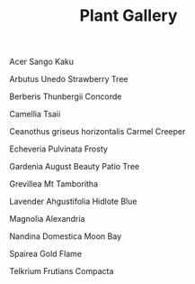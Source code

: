 #+title: Plant Gallery
#+OPTIONS: author:nil timestamp:nil

#+CAPTION: Acer Sango Kaku
#+ATTR_HTML: :width 300px
[[file:Acer_Sango_Kaku.jpg]]

#+CAPTION: Arbutus Unedo Strawberry Tree
#+ATTR_HTML: :width 300px
[[file:Arbutus_Unedo_Strawberry_Tree.jpg]]

#+CAPTION: Berberis Thunbergii Concorde
#+ATTR_HTML: :width 300px
[[file:Berberis_Thunbergii_Concorde.jpg]]

#+CAPTION: Camellia Tsaii
#+ATTR_HTML: :width 300px
[[file:Camellia_Tsaii.jpg]]

#+CAPTION: Ceanothus griseus horizontalis Carmel Creeper
#+ATTR_HTML: :width 300px
[[file:Ceanothus_griseus_horizontalis_Carmel_Creeper.jpg]]

#+CAPTION: Echeveria Pulvinata Frosty
#+ATTR_HTML: :width 300px
[[file:Echeveria_Pulvinata_Frosty.jpg]]

#+CAPTION: Gardenia August Beauty Patio Tree
#+ATTR_HTML: :width 300px
[[file:Gardenia_August_Beauty_Patio_Tree.jpg]]

#+CAPTION: Grevillea Mt Tamboritha
#+ATTR_HTML: :width 300px
[[file:Grevillea_Mt_Tamboritha.jpg]]

#+CAPTION: Lavender Ahgustifolia Hidlote Blue
#+ATTR_HTML: :width 300px
[[file:Lavender_Ahgustifolia_Hidlote_Blue.jpg]]

#+CAPTION: Magnolia Alexandria
#+ATTR_HTML: :width 300px
[[file:Magnolia_Alexandria.jpg]]

#+CAPTION: Nandina Domestica Moon Bay
#+ATTR_HTML: :width 300px
[[file:Nandina_Domestica_Moon_Bay.jpg]]

#+CAPTION: Spairea Gold Flame
#+ATTR_HTML: :width 300px
[[file:Spairea_Gold_Flame.jpg]]

#+CAPTION: Telkrium Frutians Compacta
#+ATTR_HTML: :width 300px
[[file:Telkrium_Frutians_Compacta.jpg]]
